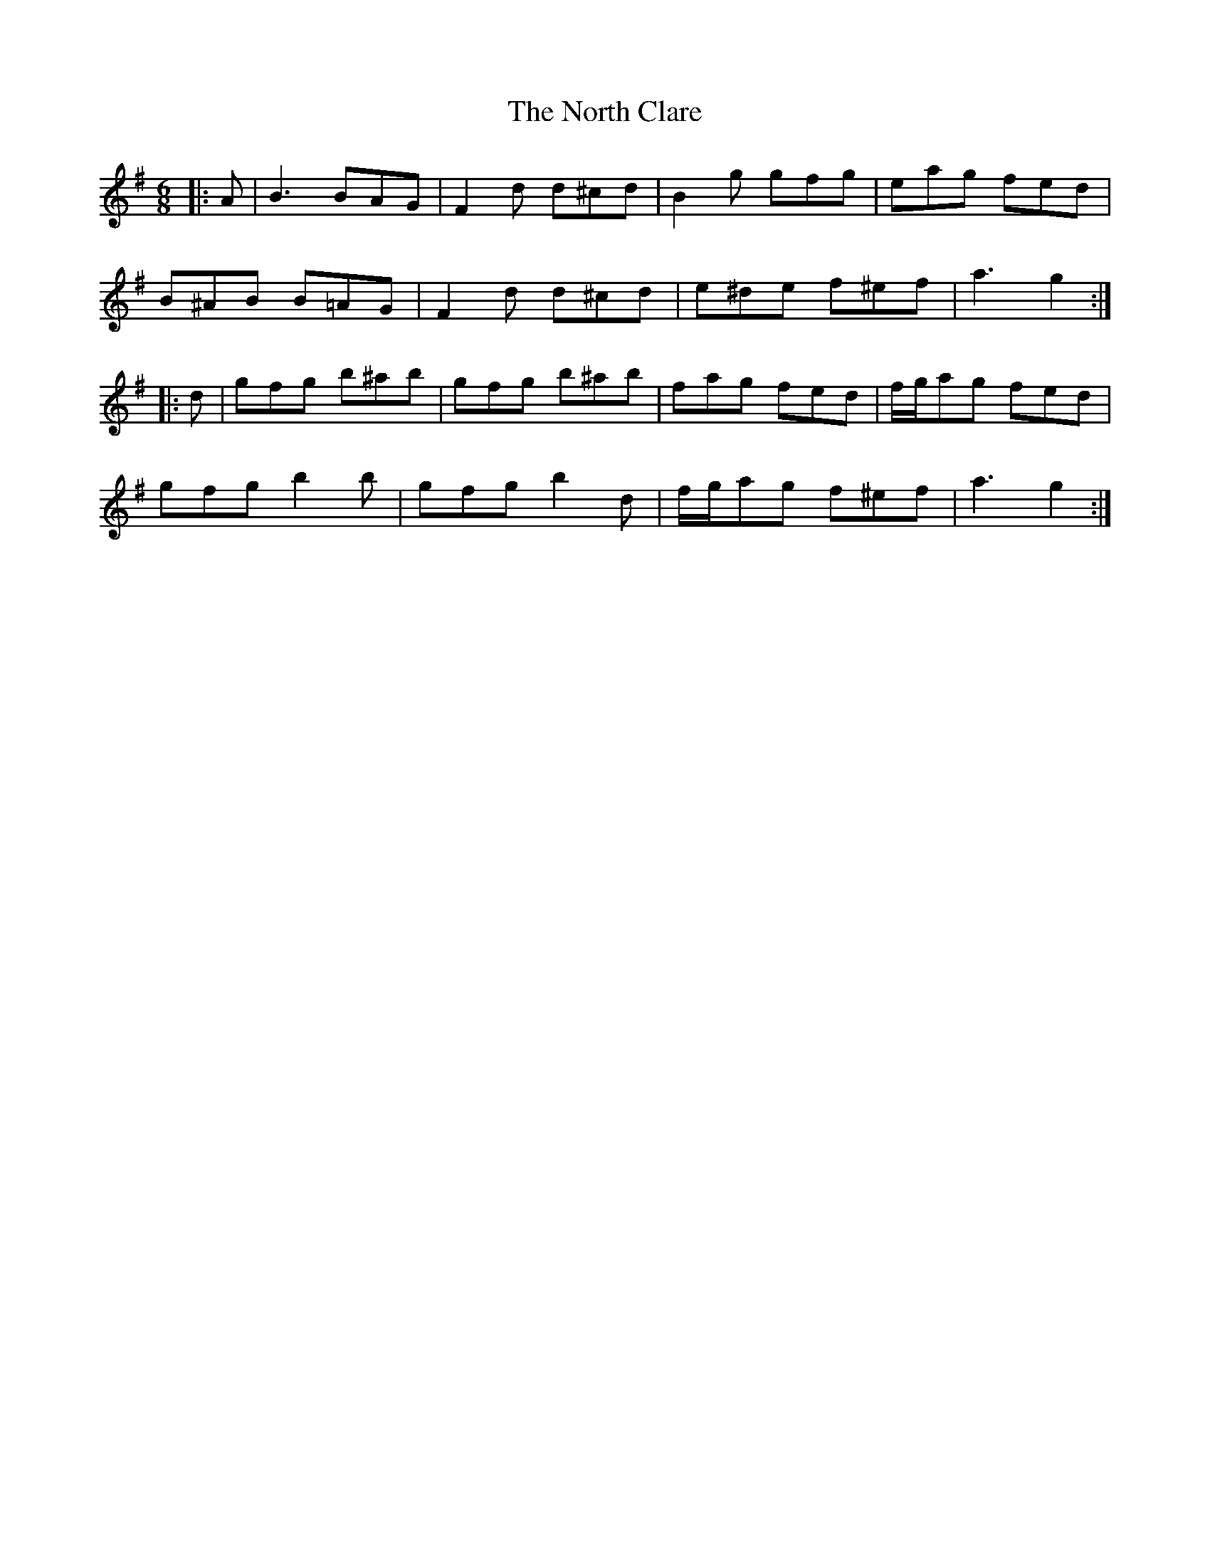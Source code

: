 X: 29609
T: North Clare, The
R: jig
M: 6/8
K: Gmajor
|:A|B3 BAG|F2 d d^cd|B2 g gfg|eag fed|
B^AB B=AG|F2 d d^cd|e^de f^ef|a3 g2:|
|:d|gfg b^ab|gfg b^ab|fag fed|f/g/ag fed|
gfg b2 b|gfg b2 d|f/g/ag f^ef|a3 g2:|

